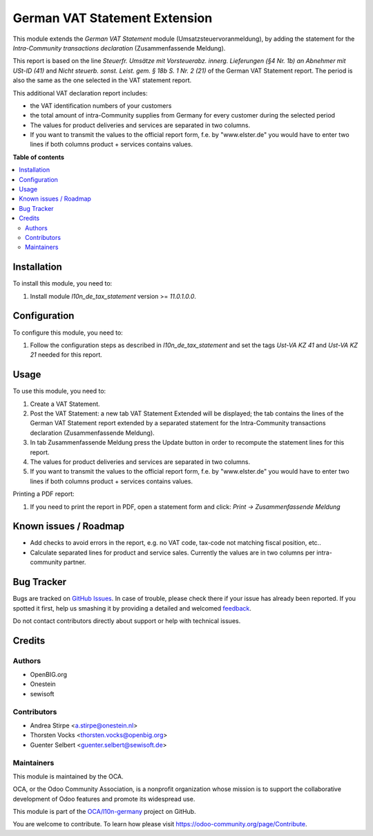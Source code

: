 ==============================
German VAT Statement Extension
==============================

.. !!!!!!!!!!!!!!!!!!!!!!!!!!!!!!!!!!!!!!!!!!!!!!!!!!!!
   !! This file is generated by oca-gen-addon-readme !!
   !! changes will be overwritten.                   !!
   !!!!!!!!!!!!!!!!!!!!!!!!!!!!!!!!!!!!!!!!!!!!!!!!!!!!

.. |badge1| image:: https://img.shields.io/badge/maturity-Beta-yellow.png
    :target: https://odoo-community.org/page/development-status
    :alt: Beta
.. |badge2| image:: https://img.shields.io/badge/licence-AGPL--3-blue.png
    :target: http://www.gnu.org/licenses/agpl-3.0-standalone.html
    :alt: License: AGPL-3
.. |badge3| image:: https://img.shields.io/badge/github-OCA%2Fl10n--germany-lightgray.png?logo=github
    :target: https://github.com/OCA/l10n-germany/tree/11.0/l10n_de_tax_statement_zm
    :alt: OCA/l10n-germany
.. |badge4| image:: https://img.shields.io/badge/weblate-Translate%20me-F47D42.png
    :target: https://translation.odoo-community.org/projects/l10n-germany-11-0/l10n-germany-11-0-l10n_de_tax_statement_zm
    :alt: Translate me on Weblate
.. |badge5| image:: https://img.shields.io/badge/runbot-Try%20me-875A7B.png
    :target: https://runbot.odoo-community.org/runbot/175/11.0
    :alt: Try me on Runbot

|badge1| |badge2| |badge3| |badge4| |badge5|

This module extends the *German VAT Statement* module (Umsatzsteuervoranmeldung), by adding the statement for the *Intra-Community transactions declaration* (Zusammenfassende Meldung).

This report is based on the line *Steuerfr. Umsätze mit Vorsteuerabz. innerg. Lieferungen (§4 Nr. 1b) an Abnehmer mit USt-ID (41)* and *Nicht steuerb. sonst. Leist. gem. § 18b S. 1 Nr. 2 (21)* of the German VAT Statement report.
The period is also the same as the one selected in the VAT statement report.

This additional VAT declaration report includes:

* the VAT identification numbers of your customers
* the total amount of intra-Community supplies from Germany for every customer during the selected period
* The values for product deliveries and services are separated in two columns.
* If you want to transmit the values to the official report form, f.e. by "www.elster.de" you would have to enter two lines if both columns product + services contains values.


**Table of contents**

.. contents::
   :local:

Installation
============

To install this module, you need to:

#. Install module *l10n_de_tax_statement* version >= *11.0.1.0.0*.

Configuration
=============

To configure this module, you need to:

#. Follow the configuration steps as described in *l10n_de_tax_statement* and set the tags *Ust-VA KZ 41* and *Ust-VA KZ 21* needed for this report.

Usage
=====

To use this module, you need to:

#. Create a VAT Statement.
#. Post the VAT Statement: a new tab VAT Statement Extended will be displayed; the tab contains the lines of the German VAT Statement report extended by a separated statement for the Intra-Community transactions declaration (Zusammenfassende Meldung).
#. In tab Zusammenfassende Meldung press the Update button in order to recompute the  statement lines for this report.
#. The values for product deliveries and services are separated in two columns.
#. If you want to transmit the values to the official report form, f.e. by "www.elster.de" you would have to enter two lines if both columns product + services contains values.

Printing a PDF report:

#. If you need to print the report in PDF, open a statement form and click: `Print -> Zusammenfassende Meldung`

Known issues / Roadmap
======================

* Add checks to avoid errors in the report, e.g. no VAT code, tax-code not matching fiscal position, etc..
* Calculate separated lines for product and service sales. Currently the values are in two columns per intra-community partner.

Bug Tracker
===========

Bugs are tracked on `GitHub Issues <https://github.com/OCA/l10n-germany/issues>`_.
In case of trouble, please check there if your issue has already been reported.
If you spotted it first, help us smashing it by providing a detailed and welcomed
`feedback <https://github.com/OCA/l10n-germany/issues/new?body=module:%20l10n_de_tax_statement_zm%0Aversion:%2011.0%0A%0A**Steps%20to%20reproduce**%0A-%20...%0A%0A**Current%20behavior**%0A%0A**Expected%20behavior**>`_.

Do not contact contributors directly about support or help with technical issues.

Credits
=======

Authors
~~~~~~~

* OpenBIG.org
* Onestein
* sewisoft

Contributors
~~~~~~~~~~~~

* Andrea Stirpe <a.stirpe@onestein.nl>
* Thorsten Vocks <thorsten.vocks@openbig.org>
* Guenter Selbert <guenter.selbert@sewisoft.de>

Maintainers
~~~~~~~~~~~

This module is maintained by the OCA.

.. image:: https://odoo-community.org/logo.png
   :alt: Odoo Community Association
   :target: https://odoo-community.org

OCA, or the Odoo Community Association, is a nonprofit organization whose
mission is to support the collaborative development of Odoo features and
promote its widespread use.

This module is part of the `OCA/l10n-germany <https://github.com/OCA/l10n-germany/tree/11.0/l10n_de_tax_statement_zm>`_ project on GitHub.

You are welcome to contribute. To learn how please visit https://odoo-community.org/page/Contribute.
